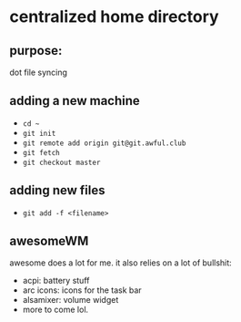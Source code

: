 * centralized home directory

** purpose:
   dot file syncing

** adding a new machine
   - ~cd ~~
   - ~git init~
   - ~git remote add origin git@git.awful.club~
   - ~git fetch~
   - ~git checkout master~

** adding new files
   - ~git add -f <filename>~

** awesomeWM
awesome does a lot for me. it also relies on a lot of bullshit:
 - acpi: battery stuff
 - arc icons: icons for the task bar
 - alsamixer: volume widget
 - more to come lol.
